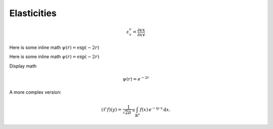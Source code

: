 .. default-role:: math 

Elasticities
============

.. math::

   \varepsilon^v_x = \frac{\partial v}{\partial x} \frac{x}{v}

Here is some inline math :math:`\psi(r) = \exp(-2r)`

Here is some inline math `\psi(r) = \exp(-2r)`

Display math

.. math:: \psi(r) = e^{-2r}

A more complex version:

.. math::
   :name: Fourier transform

   (\mathcal{F}f)(y)
    = \frac{1}{\sqrt{2\pi}^{\ n}}
      \int_{\mathbb{R}^n} f(x)\,
      e^{-\mathrm{i} y \cdot x} \,\mathrm{d} x.

.. tikz:: An Example Directive with Caption
   \draw[thick,rounded corners=8pt]
   (0,0)--(0,2)--(1,3.25)--(2,2)--(2,0)--(0,2)--(2,2)--(0,0)--(2,0);

.. execute_code::

    print ('This should not print the example code')

.. execute_code::
   :hide_code:
   :hide_headers:

   foo = 32
   print ('This will hide the Code and Results text - and foo is %d' % foo)


.. execute_code::
   :hide_code:
   :hide_headers:

   print ("Running a simulation") 

.. plot::

   import tellurium as te
   r = te.loada ('''A -> B; k1*A; k1=0.1; A = 10''')
   m = r.simulate (0, 40, 100)
   r.plot()
